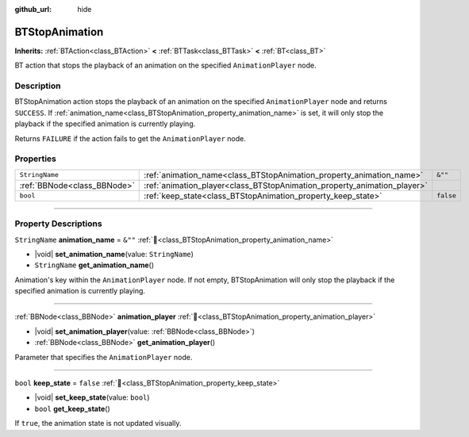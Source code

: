:github_url: hide

.. DO NOT EDIT THIS FILE!!!
.. Generated automatically from Godot engine sources.
.. Generator: https://github.com/godotengine/godot/tree/4.3/doc/tools/make_rst.py.
.. XML source: https://github.com/godotengine/godot/tree/4.3/modules/limboai/doc_classes/BTStopAnimation.xml.

.. _class_BTStopAnimation:

BTStopAnimation
===============

**Inherits:** :ref:`BTAction<class_BTAction>` **<** :ref:`BTTask<class_BTTask>` **<** :ref:`BT<class_BT>`

BT action that stops the playback of an animation on the specified ``AnimationPlayer`` node.

.. rst-class:: classref-introduction-group

Description
-----------

BTStopAnimation action stops the playback of an animation on the specified ``AnimationPlayer`` node and returns ``SUCCESS``. If :ref:`animation_name<class_BTStopAnimation_property_animation_name>` is set, it will only stop the playback if the specified animation is currently playing.

Returns ``FAILURE`` if the action fails to get the ``AnimationPlayer`` node.

.. rst-class:: classref-reftable-group

Properties
----------

.. table::
   :widths: auto

   +-----------------------------+--------------------------------------------------------------------------+-----------+
   | ``StringName``              | :ref:`animation_name<class_BTStopAnimation_property_animation_name>`     | ``&""``   |
   +-----------------------------+--------------------------------------------------------------------------+-----------+
   | :ref:`BBNode<class_BBNode>` | :ref:`animation_player<class_BTStopAnimation_property_animation_player>` |           |
   +-----------------------------+--------------------------------------------------------------------------+-----------+
   | ``bool``                    | :ref:`keep_state<class_BTStopAnimation_property_keep_state>`             | ``false`` |
   +-----------------------------+--------------------------------------------------------------------------+-----------+

.. rst-class:: classref-section-separator

----

.. rst-class:: classref-descriptions-group

Property Descriptions
---------------------

.. _class_BTStopAnimation_property_animation_name:

.. rst-class:: classref-property

``StringName`` **animation_name** = ``&""`` :ref:`🔗<class_BTStopAnimation_property_animation_name>`

.. rst-class:: classref-property-setget

- |void| **set_animation_name**\ (\ value\: ``StringName``\ )
- ``StringName`` **get_animation_name**\ (\ )

Animation's key within the ``AnimationPlayer`` node. If not empty, BTStopAnimation will only stop the playback if the specified animation is currently playing.

.. rst-class:: classref-item-separator

----

.. _class_BTStopAnimation_property_animation_player:

.. rst-class:: classref-property

:ref:`BBNode<class_BBNode>` **animation_player** :ref:`🔗<class_BTStopAnimation_property_animation_player>`

.. rst-class:: classref-property-setget

- |void| **set_animation_player**\ (\ value\: :ref:`BBNode<class_BBNode>`\ )
- :ref:`BBNode<class_BBNode>` **get_animation_player**\ (\ )

Parameter that specifies the ``AnimationPlayer`` node.

.. rst-class:: classref-item-separator

----

.. _class_BTStopAnimation_property_keep_state:

.. rst-class:: classref-property

``bool`` **keep_state** = ``false`` :ref:`🔗<class_BTStopAnimation_property_keep_state>`

.. rst-class:: classref-property-setget

- |void| **set_keep_state**\ (\ value\: ``bool``\ )
- ``bool`` **get_keep_state**\ (\ )

If ``true``, the animation state is not updated visually.

.. |virtual| replace:: :abbr:`virtual (This method should typically be overridden by the user to have any effect.)`
.. |const| replace:: :abbr:`const (This method has no side effects. It doesn't modify any of the instance's member variables.)`
.. |vararg| replace:: :abbr:`vararg (This method accepts any number of arguments after the ones described here.)`
.. |constructor| replace:: :abbr:`constructor (This method is used to construct a type.)`
.. |static| replace:: :abbr:`static (This method doesn't need an instance to be called, so it can be called directly using the class name.)`
.. |operator| replace:: :abbr:`operator (This method describes a valid operator to use with this type as left-hand operand.)`
.. |bitfield| replace:: :abbr:`BitField (This value is an integer composed as a bitmask of the following flags.)`
.. |void| replace:: :abbr:`void (No return value.)`
